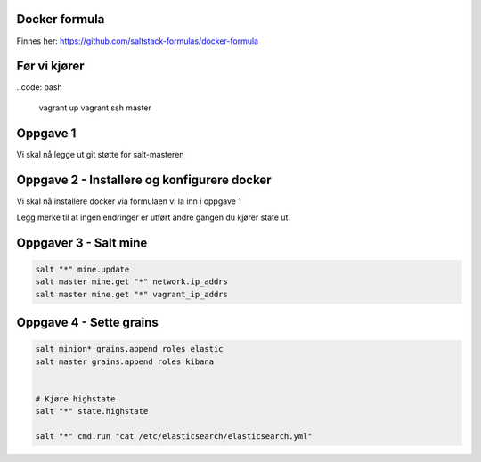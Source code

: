 Docker formula
---------------
Finnes her: https://github.com/saltstack-formulas/docker-formula


Før vi kjører
-------------
..code: bash

    vagrant up
    vagrant ssh master

Oppgave 1
---------
Vi skal nå legge ut git støtte for salt-masteren


.. code:: bash
    sudo su
    salt master test.ping
    salt master state.apply master test=True

    # Config endringer krever restart av salt-master
    service salt-master restart

    # Sjekk om docker formula nå er tilgjengelig
    salt-run fileserver.file_list

Oppgave 2 - Installere og konfigurere docker
---------------------------------------------

Vi skal nå installere docker via formulaen vi la inn i oppgave 1

.. code:: bash
    salt "minion*" pillar.items
    salt "*" state.apply docker

    # Kjøre state en gang til
    salt "minion*" state.apply docker



Legg merke til at ingen endringer er utført andre gangen du kjører state ut.

Oppgaver 3 - Salt mine
-------------------------

.. code:: bash

    salt "*" mine.update
    salt master mine.get "*" network.ip_addrs
    salt master mine.get "*" vagrant_ip_addrs

Oppgave 4 - Sette grains
-------------------------

.. code:: bash

    salt minion* grains.append roles elastic
    salt master grains.append roles kibana


    # Kjøre highstate
    salt "*" state.highstate

    salt "*" cmd.run "cat /etc/elasticsearch/elasticsearch.yml"